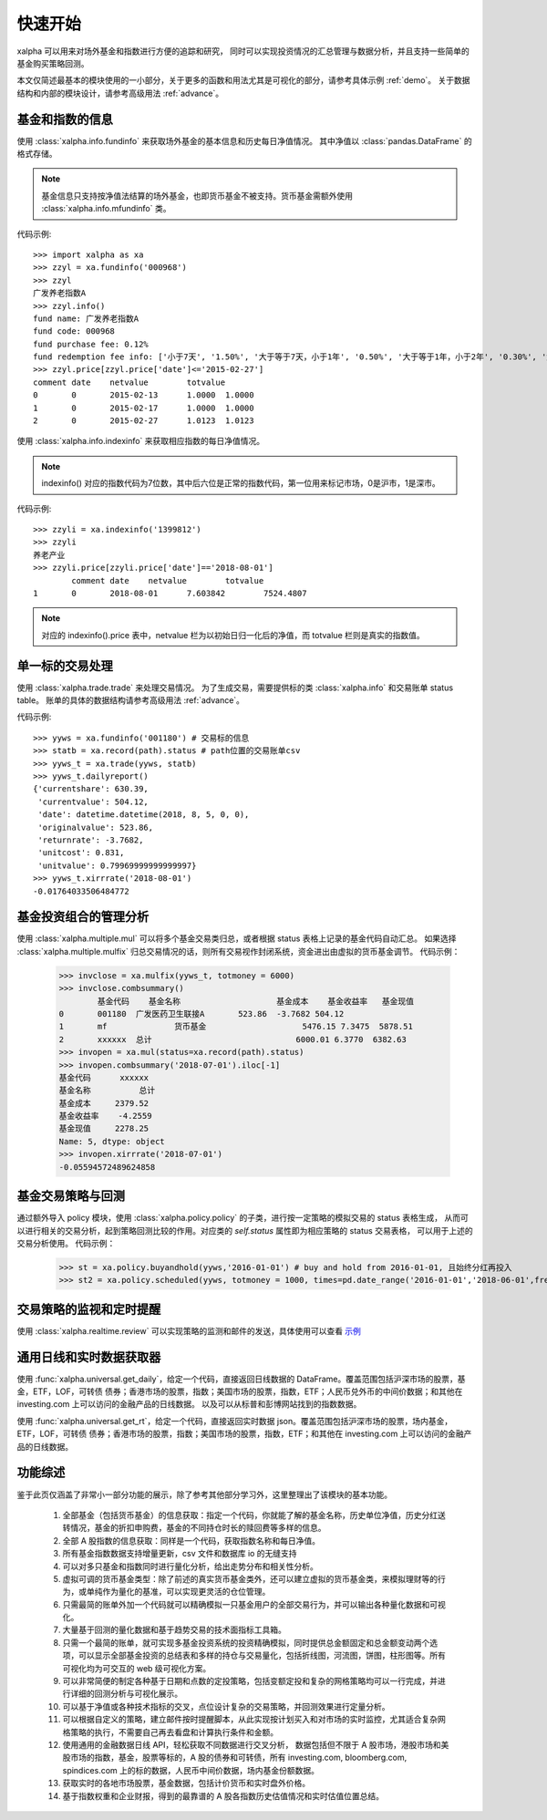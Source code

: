 ========
快速开始
========
xalpha 可以用来对场外基金和指数进行方便的追踪和研究，
同时可以实现投资情况的汇总管理与数据分析，并且支持一些简单的基金购买策略回测。

本文仅简述最基本的模块使用的一小部分，关于更多的函数和用法尤其是可视化的部分，请参考具体示例 :ref:`demo`。
关于数据结构和内部的模块设计，请参考高级用法 :ref:`advance`。

基金和指数的信息
----------------
使用 :class:`xalpha.info.fundinfo` 来获取场外基金的基本信息和历史每日净值情况。
其中净值以 :class:`pandas.DataFrame`  的格式存储。

.. note:: 
	基金信息只支持按净值法结算的场外基金，也即货币基金不被支持。货币基金需额外使用 :class:`xalpha.info.mfundinfo` 类。

代码示例::

	>>> import xalpha as xa
	>>> zzyl = xa.fundinfo('000968') 
	>>> zzyl
	广发养老指数A
	>>> zzyl.info()
	fund name: 广发养老指数A
	fund code: 000968
	fund purchase fee: 0.12%
	fund redemption fee info: ['小于7天', '1.50%', '大于等于7天，小于1年', '0.50%', '大于等于1年，小于2年', '0.30%', '大于等于2年', '0.00%']
	>>> zzyl.price[zzyl.price['date']<='2015-02-27']
	comment	date	netvalue	totvalue
	0	0	2015-02-13	1.0000	1.0000
	1	0	2015-02-17	1.0000	1.0000
	2	0	2015-02-27	1.0123	1.0123

使用 :class:`xalpha.info.indexinfo` 来获取相应指数的每日净值情况。

.. note::
	indexinfo() 对应的指数代码为7位数，其中后六位是正常的指数代码，第一位用来标记市场，0是沪市，1是深市。

代码示例::

	>>> zzyli = xa.indexinfo('1399812')
	>>> zzyli
	养老产业
	>>> zzyli.price[zzyli.price['date']=='2018-08-01']
		comment	date	netvalue	totvalue
	1	0	2018-08-01	7.603842	7524.4807

.. note::
	对应的 indexinfo().price 表中，netvalue 栏为以初始日归一化后的净值，而 totvalue 栏则是真实的指数值。

单一标的交易处理
-----------------
使用 :class:`xalpha.trade.trade` 来处理交易情况。
为了生成交易，需要提供标的类 :class:`xalpha.info` 和交易账单 status table。
账单的具体的数据结构请参考高级用法 :ref:`advance`。

代码示例::

	>>> yyws = xa.fundinfo('001180') # 交易标的信息
	>>> statb = xa.record(path).status # path位置的交易账单csv
	>>> yyws_t = xa.trade(yyws, statb) 
	>>> yyws_t.dailyreport()
	{'currentshare': 630.39,
	 'currentvalue': 504.12,
	 'date': datetime.datetime(2018, 8, 5, 0, 0),
	 'originalvalue': 523.86,
	 'returnrate': -3.7682,
	 'unitcost': 0.831,
	 'unitvalue': 0.79969999999999997}
	>>> yyws_t.xirrrate('2018-08-01')
	-0.01764033506484772

基金投资组合的管理分析
----------------------
使用 :class:`xalpha.multiple.mul` 可以将多个基金交易类归总，或者根据 status 表格上记录的基金代码自动汇总。
如果选择 :class:`xalpha.multiple.mulfix` 归总交易情况的话，则所有交易视作封闭系统，资金进出由虚拟的货币基金调节。
代码示例：

	>>> invclose = xa.mulfix(yyws_t, totmoney = 6000)
	>>> invclose.combsummary()
		基金代码	基金名称			基金成本	基金收益率	基金现值
	0	001180	广发医药卫生联接A	523.86	-3.7682	504.12
	1	mf		货币基金			5476.15	7.3475	5878.51
	2	xxxxxx	总计				6000.01	6.3770	6382.63
	>>> invopen = xa.mul(status=xa.record(path).status)
	>>> invopen.combsummary('2018-07-01').iloc[-1]
	基金代码      xxxxxx
	基金名称          总计
	基金成本     2379.52
	基金收益率    -4.2559
	基金现值     2278.25
	Name: 5, dtype: object
	>>> invopen.xirrrate('2018-07-01')
	-0.05594572489624858

基金交易策略与回测
------------------
通过额外导入 policy 模块，使用 :class:`xalpha.policy.policy` 的子类，进行按一定策略的模拟交易的 status 表格生成，
从而可以进行相关的交易分析，起到策略回测比较的作用。对应类的 `self.status` 属性即为相应策略的 status 交易表格，
可以用于上述的交易分析使用。
代码示例：

	>>> st = xa.policy.buyandhold(yyws,'2016-01-01') # buy and hold from 2016-01-01, 且始终分红再投入
	>>> st2 = xa.policy.scheduled(yyws, totmoney = 1000, times=pd.date_range('2016-01-01','2018-06-01',freq='W-THU')) # 定投 status 的生成：从2016-01-01 到 2018-06-01 每周四进行定额定投 1000 元。

交易策略的监视和定时提醒
--------------------------
使用 :class:`xalpha.realtime.review` 可以实现策略的监测和邮件的发送，具体使用可以查看 `示例 <https://github.com/refraction-ray/xalpha/blob/master/doc/samples/notification.py>`_


通用日线和实时数据获取器
-------------------------
使用 :func:`xalpha.universal.get_daily`，给定一个代码，直接返回日线数据的 DataFrame。覆盖范围包括沪深市场的股票，基金，ETF，LOF，可转债
债券；香港市场的股票，指数；美国市场的股票，指数，ETF；人民币兑外币的中间价数据；和其他在 investing.com 上可以访问的金融产品的日线数据。
以及可以从标普和彭博网站找到的指数数据。

使用 :func:`xalpha.universal.get_rt`，给定一个代码，直接返回实时数据 json。覆盖范围包括沪深市场的股票，场内基金，ETF，LOF，可转债
债券；香港市场的股票，指数；美国市场的股票，指数，ETF；和其他在 investing.com 上可以访问的金融产品的日线数据。


功能综述
----------------
鉴于此页仅涵盖了非常小一部分功能的展示，除了参考其他部分学习外，这里整理出了该模块的基本功能。

    1. 全部基金（包括货币基金）的信息获取：指定一个代码，你就能了解的基金名称，历史单位净值，历史分红送转情况，基金的折扣申购费，基金的不同持仓时长的赎回费等多样的信息。
    2. 全部 A 股指数的信息获取：同样是一个代码，获取指数名称和每日净值。
    3. 所有基金指数数据支持增量更新，csv 文件和数据库 io 的无缝支持
    4. 可以对多只基金和指数同时进行量化分析，给出走势分布和相关性分析。
    5. 虚拟可调的货币基金类型：除了前述的真实货币基金类外，还可以建立虚拟的货币基金类，来模拟理财等的行为，或单纯作为量化的基准，可以实现更灵活的仓位管理。
    6. 只需最简的账单外加一个代码就可以精确模拟一只基金用户的全部交易行为，并可以输出各种量化数据和可视化。
    7. 大量基于回测的量化数据和基于趋势交易的技术面指标工具箱。
    8. 只需一个最简的账单，就可实现多基金投资系统的投资精确模拟，同时提供总金额固定和总金额变动两个选项，可以显示全部基金投资的总结表和多样的持仓与交易量化，包括折线图，河流图，饼图，柱形图等。所有可视化均为可交互的 web 级可视化方案。
    9. 可以非常简便的制定各种基于日期和点数的定投策略，包括变额定投和复杂的网格策略均可以一行完成，并进行详细的回测分析与可视化展示。
    10. 可以基于净值或各种技术指标的交叉，点位设计复杂的交易策略，并回测效果进行定量分析。
    11. 可以根据自定义的策略，建立邮件按时提醒脚本，从此实现按计划买入和对市场的实时监控，尤其适合复杂网格策略的执行，不需要自己再去看盘和计算执行条件和金额。
    12. 使用通用的金融数据日线 API，轻松获取不同数据进行交叉分析， 数据包括但不限于 A 股市场，港股市场和美股市场的指数，基金，股票等标的，A 股的债券和可转债，所有 investing.com, bloomberg.com, spindices.com 上的标的数据，人民币中间价数据，场内基金份额数据。
    13. 获取实时的各地市场股票，基金数据，包括计价货币和实时盘外价格。
    14. 基于指数权重和企业财报，得到的最靠谱的 A 股各指数历史估值情况和实时估值位置总结。


